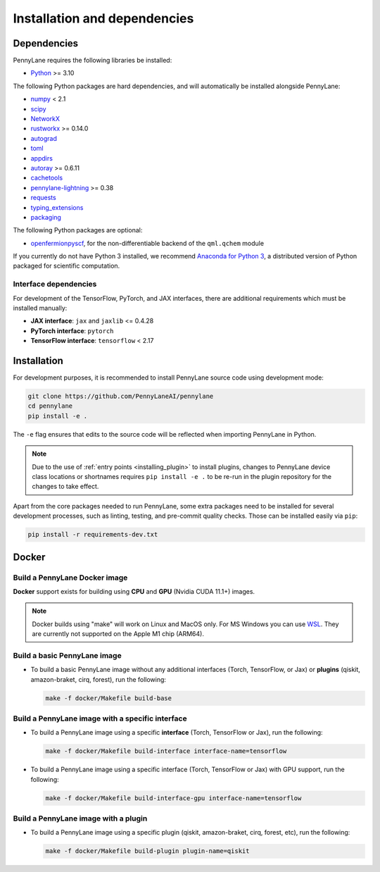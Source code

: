 Installation and dependencies
=============================

Dependencies
------------

PennyLane requires the following libraries be installed:

* `Python <http://python.org/>`_ >= 3.10

The following Python packages are hard dependencies, and will automatically
be installed alongside PennyLane:

* `numpy <http://numpy.org/>`_ < 2.1
* `scipy <http://scipy.org/>`_
* `NetworkX <https://networkx.github.io/>`_
* `rustworkx <https://github.com/Qiskit/rustworkx>`_ >= 0.14.0
* `autograd <https://github.com/HIPS/autograd>`_
* `toml <https://github.com/uiri/toml>`_
* `appdirs <https://github.com/ActiveState/appdirs>`_
* `autoray <https://github.com/jcmgray/autoray>`__ >= 0.6.11
* `cachetools <https://github.com/tkem/cachetools>`_
* `pennylane-lightning <https://github.com/PennyLaneAI/pennylane-lightning>`_ >= 0.38
* `requests <https://github.com/psf/requests>`_
* `typing_extensions <https://github.com/python/typing_extensions>`_
* `packaging <https://github.com/pypa/packaging>`_

The following Python packages are optional:

* `openfermionpyscf <https://github.com/quantumlib/OpenFermion-PySCF>`_, for the non-differentiable backend of the ``qml.qchem`` module

If you currently do not have Python 3 installed, we recommend
`Anaconda for Python 3 <https://www.anaconda.com/download/>`_, a distributed version
of Python packaged for scientific computation.

.. _install_interfaces:

Interface dependencies
~~~~~~~~~~~~~~~~~~~~~~

For development of the TensorFlow, PyTorch, and JAX interfaces, there are additional
requirements which must be installed manually:

* **JAX interface**: ``jax`` and ``jaxlib`` <= 0.4.28

* **PyTorch interface**: ``pytorch``

* **TensorFlow interface**: ``tensorflow`` < 2.17


Installation
------------

For development purposes, it is recommended to install PennyLane source code
using development mode:

.. code-block:: bash

    git clone https://github.com/PennyLaneAI/pennylane
    cd pennylane
    pip install -e .

The ``-e`` flag ensures that edits to the source code will be reflected when
importing PennyLane in Python.


.. note::

    Due to the use of :ref:`entry points <installing_plugin>` to install
    plugins, changes to PennyLane device class locations or shortnames
    requires ``pip install -e .`` to be re-run in the plugin repository
    for the changes to take effect.

Apart from the core packages needed to run PennyLane, some extra packages need
to be installed for several development processes, such as linting, testing, and
pre-commit quality checks. Those can be installed easily via ``pip``:

.. code-block:: bash

    pip install -r requirements-dev.txt

Docker
------

Build a PennyLane Docker image
~~~~~~~~~~~~~~~~~~~~~~~~~~~~~~

**Docker** support exists for building using **CPU** and **GPU** (Nvidia CUDA 11.1+) images.

.. note::

    Docker builds using "make" will work on Linux and MacOS only. For MS Windows
    you can use `WSL <https://docs.microsoft.com/en-us/windows/wsl/install-win10>`__.
    They are currently not supported on the Apple M1 chip (ARM64).


Build a basic PennyLane image
~~~~~~~~~~~~~~~~~~~~~~~~~~~~~

- To build a basic PennyLane image without any additional interfaces (Torch,
  TensorFlow, or Jax) or **plugins** (qiskit, amazon-braket, cirq, forest), run
  the following:

  .. code-block:: bash

    make -f docker/Makefile build-base

Build a PennyLane image with a specific interface
~~~~~~~~~~~~~~~~~~~~~~~~~~~~~~~~~~~~~~~~~~~~~~~~~

- To build a PennyLane image using a specific **interface** (Torch, TensorFlow or Jax), run the following:

  .. code-block:: bash

    make -f docker/Makefile build-interface interface-name=tensorflow

- To build a PennyLane image using a specific interface (Torch, TensorFlow or
  Jax) with GPU support, run the following:

  .. code-block:: bash

    make -f docker/Makefile build-interface-gpu interface-name=tensorflow

Build a PennyLane image with a plugin
~~~~~~~~~~~~~~~~~~~~~~~~~~~~~~~~~~~~~

- To build a PennyLane image using a specific plugin (qiskit, amazon-braket,
  cirq, forest, etc), run the following:

  .. code-block:: bash

    make -f docker/Makefile build-plugin plugin-name=qiskit

